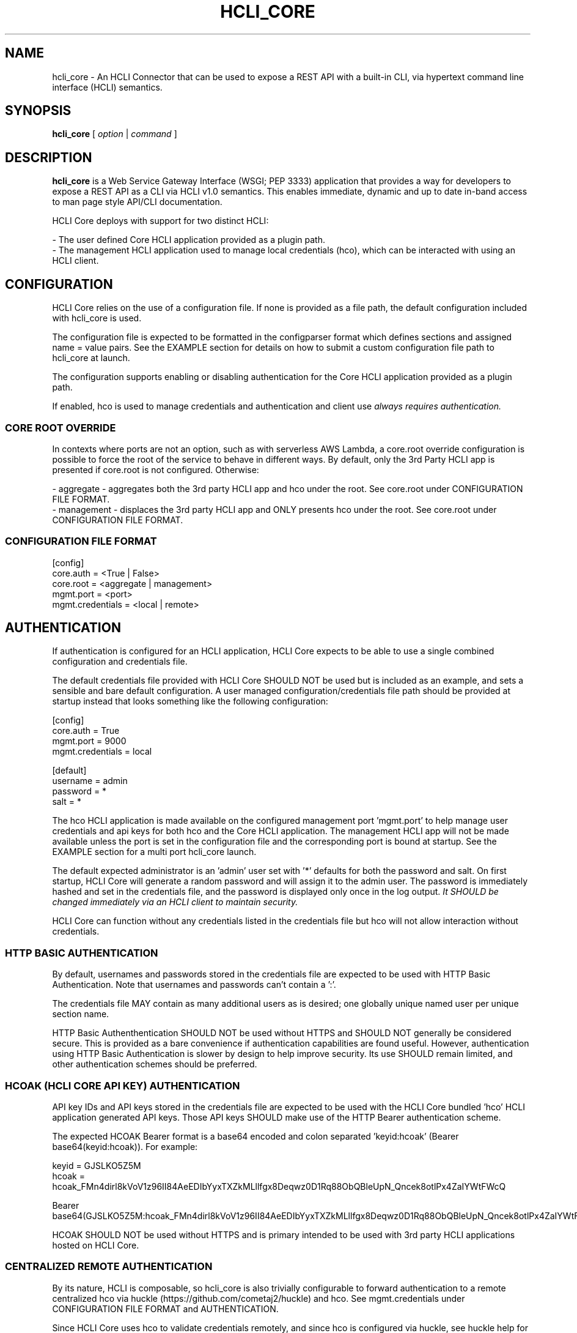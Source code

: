 .TH HCLI_CORE 1 "JUNE 2024" Linux "User Manuals"
.SH NAME
hcli_core \- An HCLI Connector that can be used to expose a REST API with a built-in CLI, via hypertext command line interface (HCLI) semantics.
.SH SYNOPSIS
.B hcli_core
[
.I option
|
.I command
]
.SH DESCRIPTION
.B hcli_core
is a Web Service Gateway Interface (WSGI; PEP 3333) application that provides a way for developers to expose a REST API as a CLI via HCLI v1.0 semantics.
This enables immediate, dynamic and up to date in-band access to man page style API/CLI documentation.
.PP
HCLI Core deploys with support for two distinct HCLI:
.PP
- The user defined Core HCLI application provided as a plugin path.
.br
- The management HCLI application used to manage local credentials (hco), which can be interacted with using an HCLI client.
.PP
.SH CONFIGURATION
HCLI Core relies on the use of a configuration file. If none is provided as a file path, the default configuration included with hcli_core
is used.
.PP
The configuration file is expected to be formatted in the configparser format which defines sections and assigned name = value pairs. See
the EXAMPLE section for details on how to submit a custom configuration file path to hcli_core at launch.
.PP
The configuration supports enabling or disabling authentication for the Core HCLI application provided as a plugin path.
.PP
If enabled, hco is used to manage credentials and authentication and client use
.I always requires authentication.
.PP
.SS CORE ROOT OVERRIDE
In contexts where ports are not an option, such as with serverless AWS Lambda, a core.root override configuration is possible to force the root of the service to behave in different ways. By default, only the 3rd Party HCLI app is presented if core.root is not configured. Otherwise:
.PP
- aggregate - aggregates both the 3rd party HCLI app and hco under the root. See core.root under CONFIGURATION FILE FORMAT.
.br
- management - displaces the 3rd party HCLI app and ONLY presents hco under the root. See core.root under CONFIGURATION FILE FORMAT.
.PP
.SS CONFIGURATION FILE FORMAT
[config]
.br
core.auth = <True | False>
.br
core.root = <aggregate | management>
.br
mgmt.port = <port>
.br
mgmt.credentials = <local | remote>
.br
.SH AUTHENTICATION
If authentication is configured for an HCLI application, HCLI Core expects to be able to use a single combined configuration and credentials file.
.PP
The default credentials file provided with HCLI Core SHOULD NOT be used but is included as an example, and sets a sensible and bare default configuration.
A user managed configuration/credentials file path should be provided at startup instead that looks something like the following configuration:
.PP
[config]
.br
core.auth = True
.br
mgmt.port = 9000
.br
mgmt.credentials = local
.PP
[default]
.br
username = admin
.br
password = *
.br
salt = *
.PP
The hco HCLI application is made available on the configured management port 'mgmt.port' to help manage user credentials and api keys for both hco and the Core HCLI application. The management HCLI app will not be made available unless the port is set in the configuration file and the corresponding port is bound at startup. See the EXAMPLE section for a multi port hcli_core launch.
.PP
The default expected administrator is an 'admin' user set with '*' defaults for both the password and salt. On first startup, HCLI Core will generate a random password and will assign it to the admin user. The password is immediately hashed and set in the credentials file, and the password is displayed only once in the log output.
.I It SHOULD be changed immediately via an HCLI client to maintain security.
.PP
HCLI Core can function without any credentials listed in the credentials file but hco will not allow interaction without credentials.
.PP
.SS HTTP BASIC AUTHENTICATION
By default, usernames and passwords stored in the credentials file are expected to be used with HTTP Basic Authentication. Note that usernames and passwords can't contain a ':'.
.PP
The credentials file MAY contain as many additional users as is desired; one globally unique named user per unique section name.
.PP
HTTP Basic Authenthentication SHOULD NOT be used without HTTPS and SHOULD NOT generally be considered secure. This is provided as a bare convenience if authentication capabilities are found useful. However, authentication using HTTP Basic Authentication is slower by design to help improve security. Its use SHOULD remain limited, and other authentication schemes should be preferred.
.PP
.SS HCOAK (HCLI CORE API KEY) AUTHENTICATION
API key IDs and API keys stored in the credentials file are expected to be used with the HCLI Core bundled 'hco' HCLI application generated API keys. Those API keys SHOULD make use of the HTTP Bearer authentication scheme.
.PP
The expected HCOAK Bearer format is a base64 encoded and colon separated 'keyid:hcoak' (Bearer base64(keyid:hcoak)). For example:
.PP
keyid = GJSLKO5Z5M
.br
hcoak = hcoak_FMn4dirl8kVoV1z96II84AeEDIbYyxTXZkMLllfgx8Deqwz0D1Rq88ObQBleUpN_Qncek8otlPx4ZaIYWtFWcQ
.PP
Bearer base64(GJSLKO5Z5M:hcoak_FMn4dirl8kVoV1z96II84AeEDIbYyxTXZkMLllfgx8Deqwz0D1Rq88ObQBleUpN_Qncek8otlPx4ZaIYWtFWcQ)
.PP
HCOAK SHOULD NOT be used without HTTPS and is primary intended to be used with 3rd party HCLI applications hosted on HCLI Core.
.PP
.SS CENTRALIZED REMOTE AUTHENTICATION
By its nature, HCLI is composable, so hcli_core is also trivially configurable to forward authentication to a remote centralized hco via huckle (https://github.com/cometaj2/huckle) and hco. See mgmt.credentials under CONFIGURATION FILE FORMAT and AUTHENTICATION.
.PP
Since HCLI Core uses hco to validate credentials remotely, and since hco is configured via huckle, see huckle help for information on how to setup authentication for hco.
.PP
.SS CREDENTIALS FILE FORMAT
[default]
.br
username = admin
.br
password = *
.br
salt = *
.PP
[<someothersection>]
.br
username = <someotheruser>
.br
password = <hashed password>
.br
salt = <salt>
.PP
.SH AUTHORIZATION
The hco HCLI app is always enabled, and HCLI Core will rely on the presence of permissions in the executable portion of the HCLI template for hco bundled with HCLI Core.
.PP
All users are subject to permissions except the admin user, who can bypass all permissions and access any resource.
.br
Three user roles are made available for use under hco:
.PP
- admin - The administrator role
.br
- user - A default generic user role for users created by the administrator; primarily used to authenticate against the user defined Core HCLI app.
.br
- validator - A validator role for use to validating other users' credentials (e.g. see CENTRALIZED REMOTE AUTHENTICATION)
.PP
.SH COMMANDS
.IP "path"
Provides the installation path of hcli_core, which can be used to help locate the path of the WSGI app to use in a WSGI server.
.IP "sample hub"
Provides the path of a sample HCLI that can be used for service discovery.
.IP "sample hfm"
Provides the path of a sample HCLI that can be used to stream upload, download and otherwise remotely manage files.
.IP "sample nw"
Provides the path of a sample HCLI that can be used as an IPAM to manage private network CIDR ranges.
.IP "sample hptt"
Provides the path of a sample HCLI that can be used to manage PTT streaming channels to link disjointed radio networks.
.IP help
This help file.
.SH OPTIONS
.IP --version
.B hcli_core
version and the version of it's dependencies.
.SH EXAMPLE
hcli_core path
.PP
hcli_core --version
.PP
gunicorn --workers=5 --threads=2 "hcli_core:connector()"
.PP
gunicorn --workers=5 --threads=2 "hcli_core:connector(\\"`hcli_core sample hfm`\\")"
.PP
gunicorn --workers=5 --threads=2 "hcli_core:connector(plugin_path=\\"`hcli_core sample hfm`\\", config_path=\\"./custom.config\\")"
.PP
gunicorn --workers=1 --threads=10 -b 0.0.0.0:8000 -b 0.0.0.0:9000 "hcli_core:connector()"
.PP
pip install huckle
.PP
huckle cli install localhost:9000
.PP
hco help
